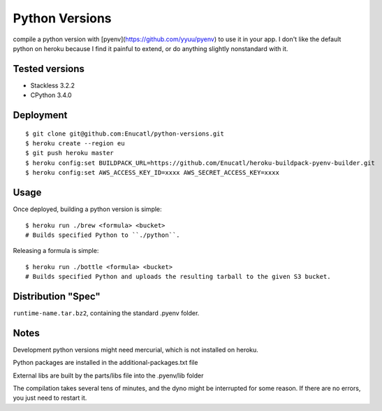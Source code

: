 Python Versions
===============

compile a python version with [pyenv](https://github.com/yyuu/pyenv) to use it in your app.
I don't like the default python on heroku because I find it painful to
extend, or do anything slightly nonstandard with it.

Tested versions
--------

- Stackless 3.2.2
- CPython 3.4.0

Deployment
----------

::

    $ git clone git@github.com:Enucatl/python-versions.git
    $ heroku create --region eu
    $ git push heroku master
    $ heroku config:set BUILDPACK_URL=https://github.com/Enucatl/heroku-buildpack-pyenv-builder.git
    $ heroku config:set AWS_ACCESS_KEY_ID=xxxx AWS_SECRET_ACCESS_KEY=xxxx

Usage
-----

Once deployed, building a python version is simple::

    $ heroku run ./brew <formula> <bucket>
    # Builds specified Python to ``./python``.

Releasing a formula is simple::

    $ heroku run ./bottle <formula> <bucket>
    # Builds specified Python and uploads the resulting tarball to the given S3 bucket.

Distribution "Spec"
-------------------

``runtime-name.tar.bz2``, containing the standard .pyenv folder.

Notes
-----

Development python versions might need mercurial, which is not installed on
heroku.

Python packages are installed in the additional-packages.txt file

External libs are built by the parts/libs file into the .pyenv/lib folder

The compilation takes several tens of minutes, and the dyno might be
interrupted for some reason. If there are no errors, you just need to
restart it.
